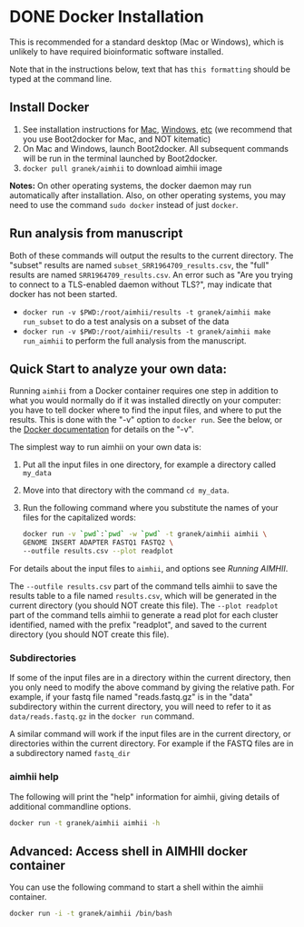 * DONE Docker Installation
This is recommended for a standard desktop (Mac or Windows), which is unlikely to have required bioinformatic software installed.

Note that in the instructions below, text that has ~this formatting~ should be typed at the command line.

** Install Docker
   1. See installation instructions for [[https://docs.docker.com/installation/mac/][Mac]], [[https://docs.docker.com/installation/windows/][Windows]], [[https://docs.docker.com/installation/][etc]] (we recommend that you use Boot2docker for Mac, and NOT kitematic)
   2. On Mac and Windows, launch Boot2docker.  All subsequent commands will be run in the terminal launched by Boot2docker.
   3. ~docker pull granek/aimhii~ to download aimhii image

   *Notes:* On other operating systems, the docker daemon may run automatically after installation.  Also, on other operating systems, you may need to use the command ~sudo docker~ instead of just ~docker~.
# *** To start Docker daemon from the shell on a Mac               :noexport:
#     1. ~boot2docker start~ start docker daemon
#     2. ~eval "$(boot2docker shellinit)"~ 
** Run analysis from manuscript
   Both of these commands will output the results to the current directory.  The "subset" results are named ~subset_SRR1964709_results.csv~, the "full" results are named ~SRR1964709_results.csv~.   An error such as "Are you trying to connect to a TLS-enabled daemon without TLS?", may indicate that docker has not been started.
   
   - ~docker run -v $PWD:/root/aimhii/results -t granek/aimhii make run_subset~ to do a test analysis on a subset of the data
   - ~docker run -v $PWD:/root/aimhii/results -t granek/aimhii make run_aimhii~ to perform the full analysis from the manuscript.
** Quick Start to analyze your own data: 
Running ~aimhii~ from a Docker container requires one step in addition to what you would normally do if it was installed directly on your computer: you have to tell docker where to find the input files, and where to put the results.  This is done with the "-v" option to ~docker run~.  See the below, or the [[https://docs.docker.com/reference/commandline/cli/#run][Docker documentation]] for details on the "-v".

The simplest way to run aimhii on your own data is:

1. Put all the input files in one directory, for example a directory called ~my_data~
2. Move into that directory with the command ~cd my_data~.
3. Run the following command where you substitute the names of your files for the capitalized words:
   #+BEGIN_SRC sh
docker run -v `pwd`:`pwd` -w `pwd` -t granek/aimhii aimhii \
GENOME INSERT ADAPTER FASTQ1 FASTQ2 \
--outfile results.csv --plot readplot
   #+END_SRC

For details about the input files to ~aimhii~, and options see [[running_aimhii.org][Running AIMHII]].

The ~--outfile results.csv~ part of the command tells aimhii to save the results table to a file named ~results.csv~, which will be generated in the current directory (you should NOT create this file).
The ~--plot readplot~ part of the command tells aimhii to generate a read plot for each cluster identified, named with the prefix "readplot", and saved to the current directory (you should NOT create this file).
*** Subdirectories
If some of the input files are in a directory within the current directory, then you only need to modify the above command by giving the relative path.  For example, if your fastq file named "reads.fastq.gz" is in the "data" subdirectory within the current directory, you will need to refer to it as ~data/reads.fastq.gz~ in the ~docker run~ command.

   A similar command will work if the input files are in the current directory, or directories within the current directory.  For example if the FASTQ files are in a subdirectory named ~fastq_dir~
*** aimhii help
The following will print the "help" information for aimhii, giving details of additional commandline options.
   #+BEGIN_SRC sh
docker run -t granek/aimhii aimhii -h 
   #+END_SRC
# *** Old example                                                  :noexport:
#    #+BEGIN_SRC sh
# docker run -v $PWD:/mydir \
# -t granek/aimhii aimhii \
# /mydir/genome.fna \
# /mydir/insert.fasta \
# /mydir/adapter.fasta \
# /mydir/fastq_dir/R1.fastq.gz \
# /mydir/fastq_dir/R2.fastq.gz \
# --outfile /mydir/results.csv
#      #+END_SRC
# *** Explanation of --volume                                      :noexport:
# The format is ~-v PATH_   If all of the input files are in the current directory, something like the following command will work, saving the results to ~results.csv~ in the current directory.
** Advanced: Access shell in AIMHII docker container
You can use the following command to start a shell within the aimhii container.
   #+BEGIN_SRC sh
   docker run -i -t granek/aimhii /bin/bash
   #+END_SRC
# ** aimhii call structure					   :noexport:
#    REF_GENOME            FASTA file containing reference genome that reads will be mapped to.
#    INSERT_SEQ            FASTA file containing the sequence of the insertion DNA fragment.
#    ADAPTER_FILE          FASTA file containing sequences of adapters to be removed from reads.
#    FASTQ_FILE            One file for single-end, two for paired end. Files may be gzipped.
#    --outfile OUTFILE
# ** TODO Cleaning up                                               :noexport:
# 1. removing Docker images and containers
# 2. shutting down boot2docker
# ** Full paths							   :noexport:
#    #+BEGIN_SRC sh
# josh$ docker run \
# -v /Users/josh/Documents/BioinfCollabs/AlspaughLab/docker/testing_docker_volumes/aimhii/genome/GCF_000149245.1_CNA3_genomic.fna:/test/genome \
# -v /Users/josh/Documents/BioinfCollabs/AlspaughLab/docker/testing_docker_volumes/aimhii/info/pPZP-NATcc.fasta:/test/insert \
# -v /Users/josh/Documents/BioinfCollabs/AlspaughLab/docker/testing_docker_volumes/aimhii/info/illumina_adapter1.fasta:/test/adapter \
# -v /Users/josh/Documents/BioinfCollabs/AlspaughLab/docker/testing_docker_volumes/aimhii/raw_fastqs/subset_SRR1964709_R1.fastq.gz:/test/fastq1.gz \
# -v /Users/josh/Documents/BioinfCollabs/AlspaughLab/docker/testing_docker_volumes/aimhii/raw_fastqs/subset_SRR1964709_R2.fastq.gz:/test/fastq2.gz \
# -v /Users/josh/Documents/BioinfCollabs/AlspaughLab/docker/testing_docker_volumes/aimhii/output.csv:/test/output \
# -t granek/aimhii head /test/genome
#      #+END_SRC
